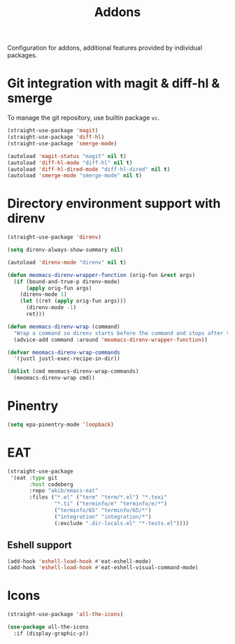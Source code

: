 #+title: Addons

Configuration for addons, additional features provided by individual packages.

#+begin_src emacs-lisp :exports none
  ;;; -*- lexical-binding: t -*-
#+end_src

* Git integration with magit & diff-hl & smerge

To manage the git repository, use builtin package ~vc~.

#+begin_src emacs-lisp
  (straight-use-package 'magit)
  (straight-use-package 'diff-hl)
  (straight-use-package 'smerge-mode)

  (autoload 'magit-status "magit" nil t)
  (autoload 'diff-hl-mode "diff-hl" nil t)
  (autoload 'diff-hl-dired-mode "diff-hl-dired" nil t)
  (autoload 'smerge-mode "smerge-mode" nil t)
#+end_src

** COMMENT Diff-hl
Enable diff-hl in based on major modes.

#+begin_src emacs-lisp
  (add-hook 'dired-mode-hook 'diff-hl-dired-mode)
  (add-hook 'prog-mode-hook 'diff-hl-mode)
  (add-hook 'conf-mode-hook 'diff-hl-mode)
#+end_src

* COMMENT Input method with emacs-rime

~librime~ is required for this feature.

~emacs-rime~ is the frontend of rime built with emacs input method API.

#+begin_src emacs-lisp
  (straight-use-package 'rime)

  (require 'rime)

  (setq default-input-method "rime"
        rime-emacs-module-header-root (file-name-directory (getenv "EMACS_MODULE_HEADER"))
        rime-show-candidate 'sidewindow
        rime-librime-root (meomacs-read-var "rime-librime-root")
        rime-share-data-dir (expand-file-name "~/.config/rime"))

  (with-eval-after-load "rime"
    (define-key rime-mode-map (kbd "C-`") 'rime-send-keybinding)

    (dolist (k '("TAB" "C-p" "C-n" "M-v" "C-v" "C-y" "<escape>"))
      (define-key rime-active-mode-map (kbd k) 'rime-send-keybinding))

    (define-key rime-active-mode-map (kbd "C-a") 'rime-inline-ascii))
#+end_src

Auto switch to inline ascii state when after a space after a non-ascii character.

#+begin_src emacs-lisp
  (setq rime-inline-predicates '(rime-predicate-space-after-cc-p))
#+end_src

* Directory environment support with direnv

#+begin_src emacs-lisp
  (straight-use-package 'direnv)

  (setq direnv-always-show-summary nil)

  (autoload 'direnv-mode "direnv" nil t)

  (defun meomacs-direnv-wrapper-function (orig-fun &rest args)
    (if (bound-and-true-p direnv-mode)
        (apply orig-fun args)
      (direnv-mode 1)
      (let ((ret (apply orig-fun args)))
        (direnv-mode -1)
        ret)))

  (defun meomacs-direnv-wrap (command)
    "Wrap a command so direnv starts before the command and stops after the command."
    (advice-add command :around 'meomacs-direnv-wrapper-function))

  (defvar meomacs-direnv-wrap-commands
    '(justl justl-exec-recipe-in-dir))

  (dolist (cmd meomacs-direnv-wrap-commands)
    (meomacs-direnv-wrap cmd))
#+end_src

* Pinentry
#+begin_src emacs-lisp
  (setq epa-pinentry-mode 'loopback)
#+end_src

* EAT
#+begin_src emacs-lisp
  (straight-use-package
   '(eat :type git
         :host codeberg
         :repo "akib/emacs-eat"
         :files ("*.el" ("term" "term/*.el") "*.texi"
                 "*.ti" ("terminfo/e" "terminfo/e/*")
                 ("terminfo/65" "terminfo/65/*")
                 ("integration" "integration/*")
                 (:exclude ".dir-locals.el" "*-tests.el"))))
#+end_src

** COMMENT Key bindings
#+begin_src emacs-lisp
  (keymap-set meomacs-addon-map "e" 'eshell)
#+end_src

** Eshell support
#+begin_src emacs-lisp
  (add-hook 'eshell-load-hook #'eat-eshell-mode)
  (add-hook 'eshell-load-hook #'eat-eshell-visual-command-mode)
#+end_src

* Icons

#+begin_src emacs-lisp
  (straight-use-package 'all-the-icons)

  (use-package all-the-icons
    :if (display-graphic-p))
#+end_src
